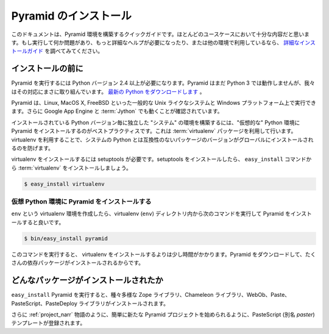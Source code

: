 ..
    Installing Pyramid
    =========================

Pyramid のインストール
======================

..
    This is a quick guide to getting Pyramid set up, it should be good enough
    for most use cases. If you run into some problem and need more detailed help
    or if you are using a different platform, please consult our
    `detailed installation guide
    <http://docs.pylonsproject.org/projects/pyramid/1.0/narr/install.html>`_.

このドキュメントは、Pyramid 環境を構築するクイックガイドです。ほとんどのユースケースにおいて十分な内容だと思います。もし実行して何か問題があり、もっと詳細なヘルプが必要になったり、または他の環境で利用しているなら、 `詳細なインストールガイド <http://docs.pylonsproject.org/projects/pyramid/1.0/narr/install.html>`_ を調べてみてください。

..
    Before You Install
    ------------------

インストールの前に
------------------

..
    You will need Python version 2.4 or better to
    run Pyramid. Pyramid doesn't run on Python 3 yet, but we're working
    on it. `Get Python now <http://www.python.org/download/>`_.

Pyramid を実行するには Python バージョン 2.4 以上が必要になります。Pyramid はまだ Python 3 では動作しませんが、我々はその対応にまさに取り組んでいます。 `最新の Python をダウンロードします <http://www.python.org/download/>`_ 。

..
    Pyramid is known to run on all popular Unix-like systems such as
    Linux, MacOS X, and FreeBSD as well as on Windows platforms.  It is also
    known to run on Google's App Engine and :term:`Jython`.

Pyramid は、Linux, MacOS X, FreeBSD といった一般的な Unix ライクなシステムと Windows プラットフォーム上で実行できます。さらに Google App Engine と :term:`Jython` でも動くことが確認されています。

..
    It is best practice to install Pyramid into a "virtual"
    Python environment in order to obtain isolation from any "system"
    packages you've got installed in your Python version.  This can be
    done by using the :term:`virtualenv` package.  Using a virtualenv will
    also prevent Pyramid from globally installing versions of
    packages that are not compatible with your system Python.

インストールされている Python バージョン毎に独立した "システム" の環境を構築するには、"仮想的な" Python 環境に Pyramid をインストールするのがベストプラクティスです。これは :term:`virtualenv` パッケージを利用して行います。virtualenv を利用することで、システムの Python とは互換性のないパッケージのバージョンがグローバルにインストールされるのを防げます。

..
    To install virtualenv you will need setuptools.  Once you've got
    setuptools installed, you should install the :term:`virtualenv` package
    using the ``easy_install`` command.

virtualenv をインストールするには setuptools が必要です。setuptools をインストールしたら、 ``easy_install`` コマンドから :term:`virtualenv` をインストールしましょう。

.. code-block:: text

   $ easy_install virtualenv


..
    Installing Pyramid Into the Virtual Python Environment
    ~~~~~~~~~~~~~~~~~~~~~~~~~~~~~~~~~~~~~~~~~~~~~~~~~~~~~~~~~~~~~~~~~

仮想 Python 環境に Pyramid をインストールする
~~~~~~~~~~~~~~~~~~~~~~~~~~~~~~~~~~~~~~~~~~~~~

..
    After you've got your ``env`` virtualenv installed, you may install
    Pyramid itself using the following commands from within the
    virtualenv (``env``) directory:

``env`` という virtualenv 環境を作成したら、virtualenv (``env``) ディレクトリ内から次のコマンドを実行して Pyramid をインストールすると良いです。

.. code-block:: text

   $ bin/easy_install pyramid

..
    This command will take longer than the previous ones to complete, as it
    downloads and installs a number of dependencies.

このコマンドを実行すると、 virtualenv をインストールするよりは少し時間がかかります。Pyramid をダウンロードして、たくさんの依存パッケージがインストールされるからです。

..
    What Gets Installed
    -------------------

どんなパッケージがインストールされたか
--------------------------------------

..
    When you ``easy_install`` Pyramid, various Zope libraries,
    various Chameleon libraries, WebOb, Paste, PasteScript, and
    PasteDeploy libraries are installed.

``easy_install`` Pyramid を実行すると、種々多様な Zope ライブラリ、Chameleon ライブラリ、WebOb、Paste、PasteScript、PasteDeploy ライブラリがインストールされます。

..
    Additionally, as chronicled in :ref:`project_narr`, PasteScript (aka
    *paster*) templates will be registered that make it easy to start a
    new Pyramid project.

さらに :ref:`project_narr` 物語のように、簡単に新たな Pyramid プロジェクトを始められるように、PasteScript (別名 *paster*) テンプレートが登録されます。
